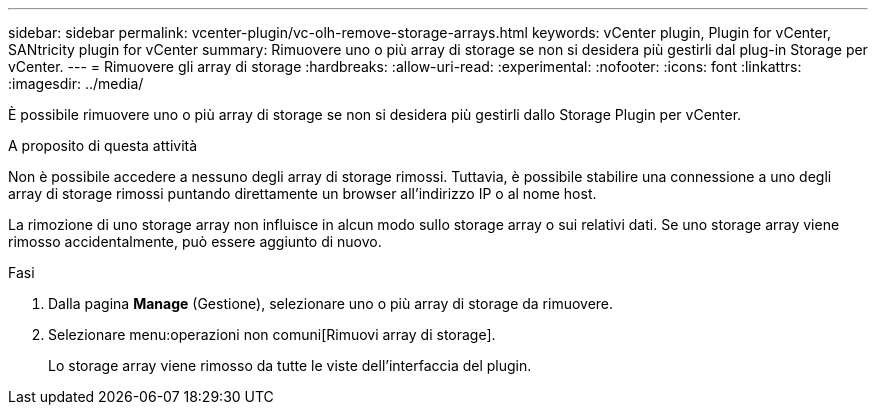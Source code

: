 ---
sidebar: sidebar 
permalink: vcenter-plugin/vc-olh-remove-storage-arrays.html 
keywords: vCenter plugin, Plugin for vCenter, SANtricity plugin for vCenter 
summary: Rimuovere uno o più array di storage se non si desidera più gestirli dal plug-in Storage per vCenter. 
---
= Rimuovere gli array di storage
:hardbreaks:
:allow-uri-read: 
:experimental: 
:nofooter: 
:icons: font
:linkattrs: 
:imagesdir: ../media/


[role="lead"]
È possibile rimuovere uno o più array di storage se non si desidera più gestirli dallo Storage Plugin per vCenter.

.A proposito di questa attività
Non è possibile accedere a nessuno degli array di storage rimossi. Tuttavia, è possibile stabilire una connessione a uno degli array di storage rimossi puntando direttamente un browser all'indirizzo IP o al nome host.

La rimozione di uno storage array non influisce in alcun modo sullo storage array o sui relativi dati. Se uno storage array viene rimosso accidentalmente, può essere aggiunto di nuovo.

.Fasi
. Dalla pagina *Manage* (Gestione), selezionare uno o più array di storage da rimuovere.
. Selezionare menu:operazioni non comuni[Rimuovi array di storage].
+
Lo storage array viene rimosso da tutte le viste dell'interfaccia del plugin.


